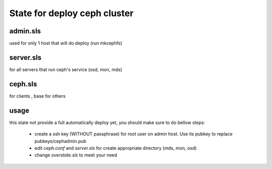 State for deploy ceph cluster
====================

admin.sls
--------
used for only 1 host that will do deploy (run mkcephfs)

server.sls
--------
for all servers that run ceph's service (osd, mon, mds)

ceph.sls
--------
for clients , base for others

usage
------
this state not provide a full automatically deploy yet, you should make sure
to do bellow steps:

    - create a ssh key (WITHOUT passphrase) for root user on admin host. Use its pubkey to replace pubkeys/cephadmin.pub
    - edit `ceph.conf` and `server.sls` for create appropriate directory (mds, mon, osd)
    - change `overstate.sls` to meet your need
